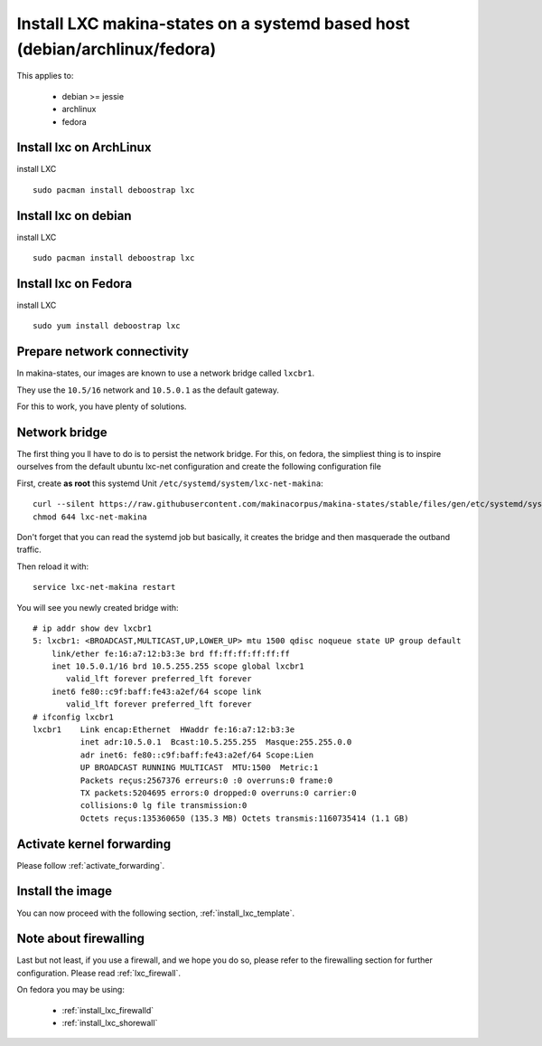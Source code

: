 Install LXC makina-states on a systemd based host (debian/archlinux/fedora)
================================================================================
This applies to:

    - debian >= jessie
    - archlinux
    - fedora

Install lxc on ArchLinux
--------------------------
install LXC
::

 sudo pacman install deboostrap lxc

Install lxc on debian
----------------------
install LXC
::

 sudo pacman install deboostrap lxc

Install lxc on Fedora
-------------------------------
install LXC
::

 sudo yum install deboostrap lxc

Prepare network connectivity
-------------------------------
In makina-states, our images are known to use a network bridge called
``lxcbr1``.

They use the ``10.5/16`` network and ``10.5.0.1`` as the default gateway.

For this to work, you have plenty of solutions.

Network bridge
----------------
The first thing you ll have to do is to persist the network bridge.
For this, on fedora, the simpliest thing is to inspire ourselves from the
default ubuntu lxc-net configuration and create the following configuration file

First, create **as root** this systemd Unit ``/etc/systemd/system/lxc-net-makina``::

    curl --silent https://raw.githubusercontent.com/makinacorpus/makina-states/stable/files/gen/etc/systemd/system/lxc-net-makina >> /etc/systemd/system/lxc-net-makina
    chmod 644 lxc-net-makina

Don't forget that you can read the systemd job but basically, it creates the bridge and then masquerade the outband traffic.

Then reload it with::

    service lxc-net-makina restart

You will see you newly created bridge with::

    # ip addr show dev lxcbr1
    5: lxcbr1: <BROADCAST,MULTICAST,UP,LOWER_UP> mtu 1500 qdisc noqueue state UP group default
        link/ether fe:16:a7:12:b3:3e brd ff:ff:ff:ff:ff:ff
        inet 10.5.0.1/16 brd 10.5.255.255 scope global lxcbr1
           valid_lft forever preferred_lft forever
        inet6 fe80::c9f:baff:fe43:a2ef/64 scope link
           valid_lft forever preferred_lft forever
    # ifconfig lxcbr1
    lxcbr1    Link encap:Ethernet  HWaddr fe:16:a7:12:b3:3e
              inet adr:10.5.0.1  Bcast:10.5.255.255  Masque:255.255.0.0
              adr inet6: fe80::c9f:baff:fe43:a2ef/64 Scope:Lien
              UP BROADCAST RUNNING MULTICAST  MTU:1500  Metric:1
              Packets reçus:2567376 erreurs:0 :0 overruns:0 frame:0
              TX packets:5204695 errors:0 dropped:0 overruns:0 carrier:0
              collisions:0 lg file transmission:0
              Octets reçus:135360650 (135.3 MB) Octets transmis:1160735414 (1.1 GB)

Activate kernel forwarding
---------------------------
Please follow :ref:`activate_forwarding`.

Install the image
-------------------

You can now proceed with the following section, :ref:`install_lxc_template`.

Note about firewalling
------------------------
Last but not least, if you use a firewall, and we hope you do so, please refer to the firewalling section for further configuration. Please read :ref:`lxc_firewall`.

On fedora you may be using:

    - :ref:`install_lxc_firewalld`
    - :ref:`install_lxc_shorewall`
